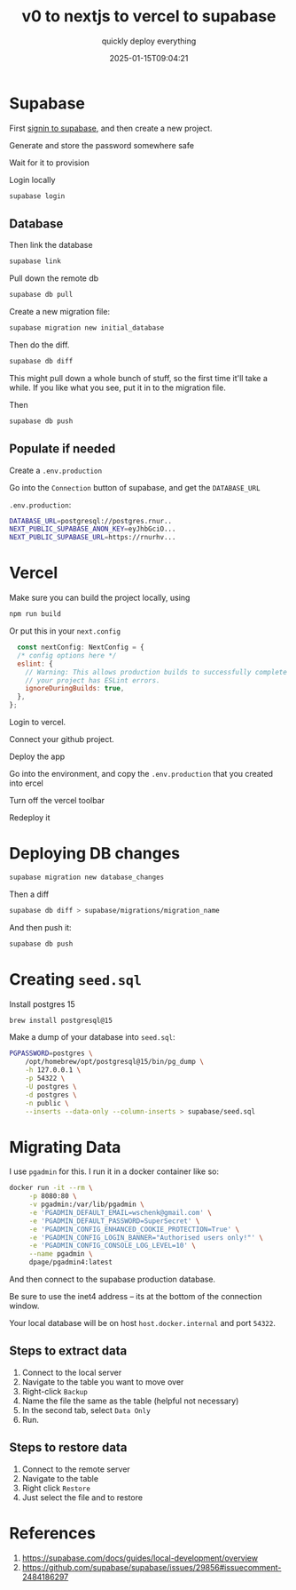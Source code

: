 #+title: v0 to nextjs to vercel to supabase
#+subtitle: quickly deploy everything
#+tags[]: supabase nextjs vercel v0
#+date: 2025-01-15T09:04:21
#+draft: true

* Supabase


First [[https://supabase.com/dashboard/sign-in?returnTo=%2Fprojects][signin to supabase]], and then create a new project.

Generate and store the password somewhere safe

Wait for it to provision

Login locally

#+begin_src bash
  supabase login
#+end_src

** Database

Then link the database

#+begin_src bash
  supabase link
#+end_src

Pull down the remote db

#+begin_src bash
  supabase db pull
#+end_src


Create a new migration file:

#+begin_src bash
  supabase migration new initial_database
#+end_src

Then do the diff.

#+begin_src bash
  supabase db diff
#+end_src

This might pull down a whole bunch of stuff, so the first time it'll
take a while.  If you like what you see, put it in to the migration
file.

Then

#+begin_src bash
  supabase db push
#+end_src

** Populate if needed

Create a =.env.production=

Go into the =Connection= button of supabase, and get the =DATABASE_URL=

=.env.production=:
#+begin_src bash
  DATABASE_URL=postgresql://postgres.rnur..
  NEXT_PUBLIC_SUPABASE_ANON_KEY=eyJhbGciO...
  NEXT_PUBLIC_SUPABASE_URL=https://rnurhv...
#+end_src


* Vercel

Make sure you can build the project locally, using

#+begin_src bash
  npm run build

#+end_src

Or put this in your =next.config=

#+begin_src javascript
  const nextConfig: NextConfig = {
  /* config options here */
  eslint: {
    // Warning: This allows production builds to successfully complete even if
    // your project has ESLint errors.
    ignoreDuringBuilds: true,
  },
};

#+end_src
Login to vercel.

Connect your github project.

Deploy the app

Go into the environment, and copy the =.env.production= that you created
into ercel

Turn off the vercel toolbar

Redeploy it


* Deploying DB changes

#+begin_src bash
  supabase migration new database_changes
#+end_src

Then a diff

#+begin_src bash
  supabase db diff > supabase/migrations/migration_name
#+end_src

And then push it:

#+begin_src bash
  supabase db push
#+end_src

* Creating =seed.sql=

Install postgres 15

#+begin_src bash
  brew install postgresql@15
#+end_src

Make a dump of your database into =seed.sql=:

#+begin_src bash
  PGPASSWORD=postgres \
      /opt/homebrew/opt/postgresql@15/bin/pg_dump \
      -h 127.0.0.1 \
      -p 54322 \
      -U postgres \
      -d postgres \
      -n public \
      --inserts --data-only --column-inserts > supabase/seed.sql
#+end_src

* Migrating Data

I use =pgadmin= for this.  I run it in a docker container like so:

#+begin_src bash
  docker run -it --rm \
       -p 8080:80 \
       -v pgadmin:/var/lib/pgadmin \
       -e 'PGADMIN_DEFAULT_EMAIL=wschenk@gmail.com' \
       -e 'PGADMIN_DEFAULT_PASSWORD=SuperSecret' \
       -e 'PGADMIN_CONFIG_ENHANCED_COOKIE_PROTECTION=True' \
       -e 'PGADMIN_CONFIG_LOGIN_BANNER="Authorised users only!"' \
       -e 'PGADMIN_CONFIG_CONSOLE_LOG_LEVEL=10' \
       --name pgadmin \
       dpage/pgadmin4:latest
#+end_src

And then connect to the supabase production database.

Be sure to use the inet4 address -- its at the bottom of the
connection window.

Your local database will be on host =host.docker.internal= and port =54322=.

** Steps to extract data

1. Connect to the local server
2. Navigate to the table you want to move over
3. Right-click =Backup=
4. Name the file the same as the table (helpful not necessary)
5. In the second tab, select =Data Only=
6. Run.

** Steps to restore data

1. Connect to the remote server
2. Navigate to the table
3. Right click =Restore=
4. Just select the file and to restore

* References

1. https://supabase.com/docs/guides/local-development/overview
1. https://github.com/supabase/supabase/issues/29856#issuecomment-2484186297
# Local Variables:
# eval: (add-hook 'after-save-hook (lambda ()(org-babel-tangle)) nil t)
# End:
